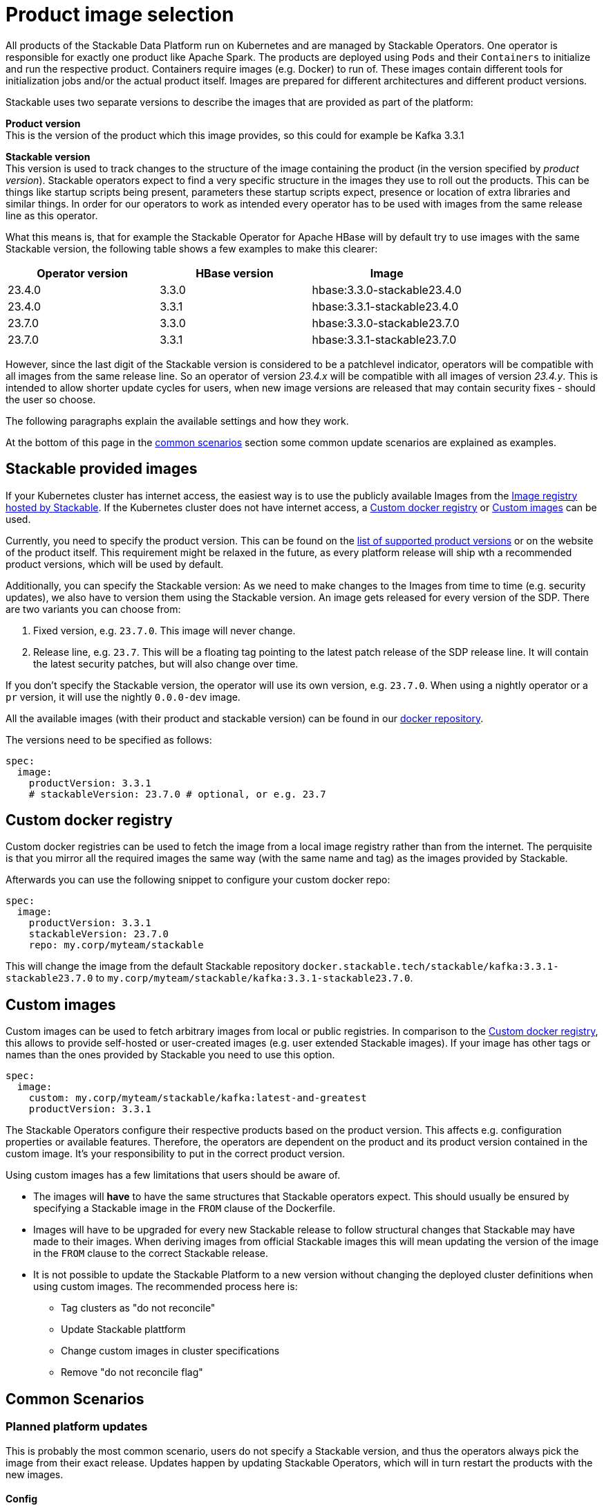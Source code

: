 = Product image selection

All products of the Stackable Data Platform run on Kubernetes and are managed by Stackable Operators.
One operator is responsible for exactly one product like Apache Spark.
The products are deployed using `Pods` and their `Containers` to initialize and run the respective product.
Containers require images (e.g. Docker) to run of.
These images contain different tools for initialization jobs and/or the actual product itself.
Images are prepared for different architectures and different product versions.

Stackable uses two separate versions to describe the images that are provided as part of the platform:


**Product version** +
This is the version of the product which this image provides, so this could for example be Kafka 3.3.1

**Stackable version** +
This version is used to track changes to the structure of the image containing the product (in the version specified by _product version_).
Stackable operators expect to find a very specific structure in the images they use to roll out the products.
This can be things like startup scripts being present, parameters these startup scripts expect, presence or location of extra libraries and similar things.
In order for our operators to work as intended every operator has to be used with images from the same release line as this operator.

What this means is, that for example the Stackable Operator for Apache HBase will by default try to use images with the same Stackable version, the following table shows a few examples to make this clearer:


|===
|Operator version |HBase version |Image

|23.4.0
|3.3.0
|hbase:3.3.0-stackable23.4.0

|23.4.0
|3.3.1
|hbase:3.3.1-stackable23.4.0

|23.7.0
|3.3.0
|hbase:3.3.0-stackable23.7.0

|23.7.0
|3.3.1
|hbase:3.3.1-stackable23.7.0
|===


However, since the last digit of the Stackable version is considered to be a patchlevel indicator, operators will be compatible with all images from the same release line.
So an operator of version _23.4.x_ will be compatible with all images of version _23.4.y_.
This is intended to allow shorter update cycles for users, when new image versions are released that may contain security fixes - should the user so choose.


The following paragraphs explain  the available settings and how they work.

At the bottom of this page in the <<_common_scenarios, common scenarios>> section some common update scenarios are explained as examples.

== Stackable provided images

If your Kubernetes cluster has internet access, the easiest way is to use the publicly available Images from the https://docker.stackable.tech/[Image registry hosted by Stackable].
If the Kubernetes cluster does not have internet access, a xref:_custom_docker_registry[] or xref:_custom_images[] can be used.

Currently, you need to specify the product version. This can be found on the xref:operators:supported_versions.adoc[list of supported product versions] or on the website of the product itself.
This requirement might be relaxed in the future, as every platform release will ship wth a recommended product versions, which will be used by default.

Additionally, you can specify the Stackable version: As we need to make changes to the Images from time to time (e.g. security updates), we also have to version them using the Stackable version. An image gets released for every version of the SDP.
There are two variants you can choose from:

1. Fixed version, e.g. `23.7.0`. This image will never change.
2. Release line, e.g. `23.7`. This will be a floating tag pointing to the latest patch release of the SDP release line. It will contain the latest security patches, but will also change over time.

If you don't specify the Stackable version, the operator will use its own version, e.g. `23.7.0`.
When using a nightly operator or a `pr` version, it will use the nightly `0.0.0-dev` image.

All the available images (with their product and stackable version) can be found in our https://repo.stackable.tech/#browse/browse:docker:v2%2Fstackable[docker repository].

The versions need to be specified as follows:

[source,yaml]
----
spec:
  image:
    productVersion: 3.3.1
    # stackableVersion: 23.7.0 # optional, or e.g. 23.7
----

== Custom docker registry

Custom docker registries can be used to fetch the image from a local image registry rather than from the internet.
The perquisite is that you mirror all the required images the same way (with the same name and tag) as the images provided by Stackable.

Afterwards you can use the following snippet to configure your custom docker repo:

[source,yaml]
----
spec:
  image:
    productVersion: 3.3.1
    stackableVersion: 23.7.0
    repo: my.corp/myteam/stackable
----

This will change the image from the default Stackable repository `docker.stackable.tech/stackable/kafka:3.3.1-stackable23.7.0` to `my.corp/myteam/stackable/kafka:3.3.1-stackable23.7.0`.

== [[customimages]] Custom images

Custom images can be used to fetch arbitrary images from local or public registries.
In comparison to the xref:_custom_docker_registry[], this allows to provide self-hosted or user-created images (e.g. user extended Stackable images).
If your image has other tags or names than the ones provided by Stackable you need to use this option.

[source,yaml]
----
spec:
  image:
    custom: my.corp/myteam/stackable/kafka:latest-and-greatest
    productVersion: 3.3.1
----

The Stackable Operators configure their respective products based on the product version.
This affects e.g. configuration properties or available features.
Therefore, the operators are dependent on the product and its product version contained in the custom image.
It's your responsibility to put in the correct product version.

Using custom images has a few limitations that users should be aware of.

* The images will *have* to have the same structures that Stackable operators expect.
This should usually be ensured by specifying a Stackable image in the `FROM` clause of the Dockerfile.

* Images will have to be upgraded for every new Stackable release to follow structural changes that Stackable may have made to their images.
When deriving images from official Stackable images this will mean updating the version of the image in the `FROM` clause to the correct Stackable release.

* It is not possible to update the Stackable Platform to a new version without changing the deployed cluster definitions when using custom images.
The recommended process here is:

** Tag clusters as "do not reconcile"
** Update Stackable plattform
** Change custom images in cluster specifications
** Remove "do not reconcile flag"

## [[common_scenarios]] Common Scenarios

### Planned platform updates
This is probably the most common scenario, users do not specify a Stackable version, and thus the operators always pick the image from their exact release.
Updates happen by updating Stackable Operators, which will in turn restart the products with the new images.

#### Config

[source,yaml]
----
spec:
  image:
    productVersion: 3.3.1
----

### Quick updates of images
Sometimes it can be useful to decouple operators upgrades from the image versions to allow using updated images as soons as Stackable releases them.
This can significantly shorten turnaround times when reacting to security vulnerabilities for example.

For this scenario the Stackable version can be set to the release line, without including the patch level indicator.
This will cause the operator to always use the most current image that it is compatible with when starting products.

[NOTE]
====
This behavior can result in _mixed_ clusters running on different image versions of the product.
This should not create any issues, since the contained product binaries are exactly the same, but is worth knowing.

A rolling restart of the product would clean this mixed state up.
====

#### Config
[source,yaml]
----
spec:
  image:
    productVersion: 3.3.1
    stackableVersion: 23.4
----



#### Custom images / pinned images
When a setup requires the utmost stability and it is preferrable for things to break, rather than run with a different image version that for example has not been certified.
Or when a user requires custom libraries / code in the images they run and build their own images derived from official Stackable images, this is the only possible way to do this.

Please see the warnings in <<customimages, custom images section>> above for how to upgrade in this scenario.

#### Config
[source,yaml]
----
spec:
  image:
    custom: my.corp/myteam/stackable/kafka:latest-and-greatest
    productVersion: 3.3.1
----


